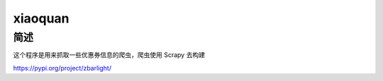 ======
xiaoquan
======


简述
========

这个程序是用来抓取一些优惠券信息的爬虫，爬虫使用 Scrapy 去构建

https://pypi.org/project/zbarlight/

